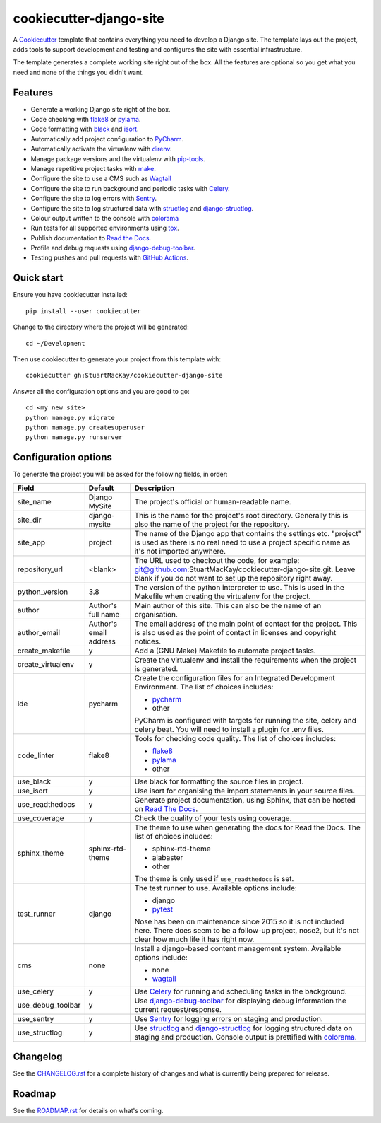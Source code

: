 ************************
cookiecutter-django-site
************************

A Cookiecutter_ template that contains everything you need to develop a
Django site. The template lays out the project, adds tools to support
development and testing and configures the site with essential infrastructure.

The template generates a complete working site right out of the box. All
the features are optional so you get what you need and none of the things
you didn't want.

Features
========

* Generate a working Django site right of the box.
* Code checking with `flake8`_ or `pylama`_.
* Code formatting with `black`_ and `isort`_.
* Automatically add project configuration to `PyCharm`_.
* Automatically activate the virtualenv with `direnv`_.
* Manage package versions and the virtualenv with `pip-tools`_.
* Manage repetitive project tasks with `make`_.
* Configure the site to use a CMS such as `Wagtail`_
* Configure the site to run background and periodic tasks with `Celery`_.
* Configure the site to log errors with `Sentry`_.
* Configure the site to log structured data with `structlog`_ and `django-structlog`_.
* Colour output written to the console with `colorama`_
* Run tests for all supported environments using `tox`_.
* Publish documentation to `Read the Docs`_.
* Profile and debug requests using `django-debug-toolbar`_.
* Testing pushes and pull requests with `GitHub Actions`_.

Quick start
===========

Ensure you have cookiecutter installed::

    pip install --user cookiecutter

Change to the directory where the project will be generated::

    cd ~/Development

Then use cookiecutter to generate your project from this template with::

    cookiecutter gh:StuartMacKay/cookiecutter-django-site

Answer all the configuration options and you are good to go::

    cd <my new site>
    python manage.py migrate
    python manage.py createsuperuser
    python manage.py runserver


Configuration options
=====================

To generate the project you will be asked for the following fields, in order:

.. list-table::
    :header-rows: 1

    * - Field
      - Default
      - Description

    * - site_name
      - Django MySite
      - The project's official or human-readable name.

    * - site_dir
      - django-mysite
      - This is the name for the project's root directory. Generally this is also
        the name of the project for the repository.

    * - site_app
      - project
      - The name of the Django app that contains the settings etc. "project" is used
        as there is no real need to use a project specific name as it's not imported
        anywhere.

    * - repository_url
      - <blank>
      - The URL used to checkout the code, for example:
        git@github.com:StuartMacKay/cookiecutter-django-site.git. Leave
        blank if you do not want to set up the repository right away.

    * - python_version
      - 3.8
      - The version of the python interpreter to use. This is used in the
        Makefile when creating the virtualenv for the project.

    * - author
      - Author's full name
      - Main author of this site. This can also be the name of an organisation.

    * - author_email
      - Author's email address
      - The email address of the main point of contact for the project. This
        is also used as the point of contact in licenses and copyright notices.

    * - create_makefile
      - y
      - Add a (GNU Make) Makefile to automate project tasks.

    * - create_virtualenv
      - y
      - Create the virtualenv and install the requirements when the project
        is generated.

    * - ide
      - pycharm
      - Create the configuration files for an Integrated Development Environment.
        The list of choices includes:

        * `pycharm`_
        * other

        PyCharm is configured with targets for running the site, celery and celery beat.
        You will need to install a plugin for .env files.

    * - code_linter
      - flake8
      - Tools for checking code quality. The list of choices includes:

        * `flake8`_
        * `pylama`_
        * other

    * - use_black
      - y
      - Use black for formatting the source files in project.

    * - use_isort
      - y
      - Use isort for organising the import statements in your source files.

    * - use_readthedocs
      - y
      - Generate project documentation, using Sphinx, that can be hosted on
        `Read The Docs`_.

    * - use_coverage
      - y
      - Check the quality of your tests using coverage.

    * - sphinx_theme
      - sphinx-rtd-theme
      - The theme to use when generating the docs for Read the Docs. The list
        of choices includes:

        * sphinx-rtd-theme
        * alabaster
        * other

        The theme is only used if ``use_readthedocs`` is set.

    * - test_runner
      - django
      - The test runner to use. Available options include:

        * django
        * `pytest`_

        Nose has been on maintenance since 2015 so it is not included here.
        There does seem to be a follow-up project, nose2, but it's not clear
        how much life it has right now.

    * - cms
      - none
      - Install a django-based content management system.
        Available options include:

        * none
        * `wagtail`_

    * - use_celery
      - y
      - Use `Celery`_ for running and scheduling tasks in the background.

    * - use_debug_toolbar
      - y
      - Use `django-debug-toolbar`_ for displaying debug information
        the current request/response.

    * - use_sentry
      - y
      - Use `Sentry`_ for logging errors on staging and production.

    * - use_structlog
      - y
      - Use `structlog`_ and `django-structlog`_ for logging structured data
        on staging and production. Console output is prettified with `colorama`_.


Changelog
=========

See the `CHANGELOG.rst`_ for a complete history of changes and what is currently
being prepared for release.

Roadmap
=======

See the `ROADMAP.rst`_ for details on what's coming.

.. _black: https://black.readthedocs.io/en/stable/
.. _Cookiecutter: https://github.com/audreyr/cookiecutter
.. _CHANGELOG.rst: https://github.com/StuartMacKay/cookiecutter-django-site/blob/master/CHANGELOG.rst
.. _Celery: https://docs.celeryproject.org/en/stable/index.html
.. _colorama: https://github.com/tartley/colorama
.. _direnv: https://direnv.net/
.. _django-celery-beat: https://docs.celeryproject.org/en/stable/userguide/periodic-tasks.html#beat-custom-schedulers
.. _django-debug-toolbar: https://github.com/jazzband/django-debug-toolbar
.. _django-structlog: https://github.com/jrobichaud/django-structlog
.. _flake8: https://flake8.pycqa.org/en/latest/
.. _GitHub Actions: https://docs.github.com/en/actions
.. _isort: https://pycqa.github.io/isort/
.. _make: https://www.gnu.org/software/make/manual/html_node/index.html
.. _PEP 0314: https://www.python.org/dev/peps/pep-0314/
.. _pip-tools: https://github.com/jazzband/pip-tools
.. _PyCharm: https://www.jetbrains.com/pycharm/
.. _pylama: https://pylama.readthedocs.io/en/latest/
.. _pytest: https://docs.pytest.org/en/stable/
.. _Read the Docs: https://readthedocs.org/
.. _ROADMAP.rst: https://github.com/StuartMacKay/cookiecutter-django-site/blob/master/ROADMAP.rst
.. _Sentry: https://sentry.io/
.. _Signing Your Work: https://git-scm.com/book/en/v2/Git-Tools-Signing-Your-Work
.. _structlog: https://www.structlog.org/en/stable/
.. _tox: https://tox.readthedocs.io/en/latest/
.. _wagtail: https://wagtail.io/
